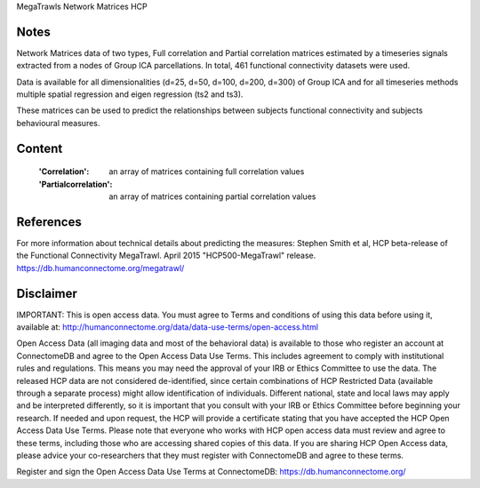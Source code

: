 MegaTrawls Network Matrices HCP


Notes
-----
Network Matrices data of two types, Full correlation and Partial correlation
matrices estimated by a timeseries signals extracted from a nodes of Group ICA
parcellations. In total, 461 functional connectivity datasets were used.

Data is available for all dimensionalities (d=25, d=50, d=100, d=200, d=300)
of Group ICA and for all timeseries methods multiple spatial regression and
eigen regression (ts2 and ts3).

These matrices can be used to predict the relationships between subjects
functional connectivity and subjects behavioural measures.


Content
-------
    :'Correlation': an array of matrices containing full correlation values
    :'Partialcorrelation': an array of matrices containing partial correlation values


References
----------
For more information about technical details about predicting the measures:
Stephen Smith et al, HCP beta-release of the Functional Connectivity MegaTrawl.
April 2015 "HCP500-MegaTrawl" release.
https://db.humanconnectome.org/megatrawl/

                        
Disclaimer
----------
IMPORTANT: This is open access data. You must agree to Terms and conditions
of using this data before using it, available at:
http://humanconnectome.org/data/data-use-terms/open-access.html

Open Access Data (all imaging data and most of the behavioral data)
is available to those who register an account at ConnectomeDB and agree to
the Open Access Data Use Terms. This includes agreement to comply with
institutional rules and regulations. This means you may need the approval
of your IRB or Ethics Committee to use the data. The released HCP data are
not considered de-identified, since certain combinations of HCP Restricted
Data (available through a separate process) might allow identification of
individuals. Different national, state and local laws may apply and be
interpreted differently, so it is important that you consult with your IRB
or Ethics Committee before beginning your research. If needed and upon
request, the HCP will provide a certificate stating that you have accepted the
HCP Open Access Data Use Terms. Please note that everyone who works with HCP
open access data must review and agree to these terms, including those who are
accessing shared copies of this data. If you are sharing HCP Open Access data,
please advice your co-researchers that they must register with ConnectomeDB
and agree to these terms.

Register and sign the Open Access Data Use Terms at
ConnectomeDB: https://db.humanconnectome.org/
